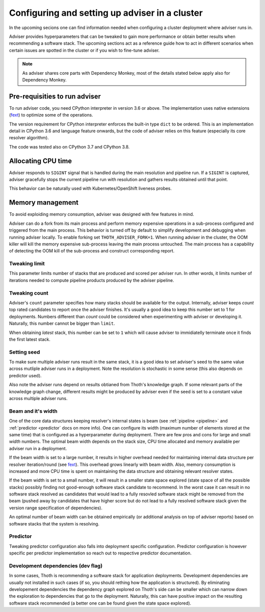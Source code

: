 .. _deployment:

Configuring and setting up adviser in a cluster
-----------------------------------------------

In the upcoming secions one can find information needed when configuring a
cluster deployment where adviser runs in.

Adviser provides hyperparameters that can be tweaked to gain more performance
or obtain better results when recommending a software stack. The upcoming
sections act as a reference guide how to act in different scenarios when
certain issues are spotted in the cluster or if you wish to fine-tune adviser.

.. note::

  As adviser shares core parts with Dependency Monkey, most of the details
  stated below apply also for Dependency Monkey.

Pre-requisities to run adviser
==============================

To run adviser code, you need CPython interpreter in version 3.6 or above. The
implementation uses native extensions (`fext
<https://github.com/thoth-station/fext>`_) to optimize some of the operations.

The version requirement for CPython interpreter enforces the built-in type
``dict`` to be ordered. This is an implementation detail in CPython 3.6 and
language feature onwards, but the code of adviser relies on this feature
(especially its core resolver algorithm).

The code was tested also on CPython 3.7 and CPython 3.8.

Allocating CPU time
===================

Adviser responds to ``SIGINT`` signal that is handled during the main
resolution and pipeline run. If a ``SIGINT`` is captured, adviser gracefully
stops the current pipeline run with resolution and gathers results obtained
until that point.

This behavior can be naturally used with Kubernetes/OpenShift liveness probes.

Memory management
=================

To avoid exploiding memory consumption, adviser was designed with few features
in mind.

Adviser can do a fork from its main process and perform memory expensive
operations in a sub-process configured and triggered from the main process.
This behavior is turned off by default to simplify development and debugging
when running adviser locally. To enable
forking set ``THOTH_ADVISER_FORK=1``. When running adviser in the cluster, the
OOM killer will kill the memory expensive sub-process leaving the main process
untouched. The main process has a capability of detecting the OOM kill of the
sub-process and construct corresponding report.

Tweaking limit
##############

This parameter limits number of stacks that are produced and scored per adviser
run. In other words, it limits number of iterations needed to compute pipeline
products produced by the adviser pipeline.

Tweaking count
##############

Adviser's ``count`` parameter specifies how many stacks should be available for
the output. Internally, adviser keeps *count* top rated candidates to report
once the adviser finishes. It's usually a good idea to keep this number set to
1 for deployments. Numbers different than *count* could be considered when
experimenting with adviser or developing it. Naturally, this number cannot be
bigger than ``limit``.

When obtaining *latest* stack, this number can be set to ``1`` which will cause
adviser to immidiatelly terminate once it finds the first latest stack. 

Setting seed
############

To make sure multiple adviser runs result in the same stack, it is a good idea
to set adviser's seed to the same value across mutliple adviser runs in a
deployment.  Note the resolution is stochastic in some sense (this also depends
on predictor used).

Also note the adviser runs depend on results obtianed from Thoth's knowledge
graph. If some relevant parts of the knowledge graph change, different results
might be produced by adviser even if the seed is set to a constant value across
multiple adviser runs.

Beam and it's width
###################

One of the core data structures keeping resolver's internal states is beam (see
:ref:`pipeline <pipeline>` and :ref:`predictor <predictor` docs on more info).
One can configure its width (maximum number of elements stored at the same
time) that is configured as a hyperparameter during deployment. There are few
pros and cons for large and small *width* numbers. The optimal beam width
depends on the stack size, CPU time allocated and memory available per adviser
run in a deployment.

If the beam width is set to a large number, it results in higher overhead
needed for maintaining internal data structure per resolver iteration/round
(see `fext <https://github.com/thoth-station/fext>`_). This overhead grows
linearly with beam width. Also, memory consumption is increased and more CPU
time is spent on maintaining the data structure and obtaining relevant resolver
states.

If the beam width is set to a small number, it will result in a smaller state
space explored (state space of all the possible stacks) possibly finding not
good-enough software stack candidate to recommend. In the worst case it can
result in no software stack resolved as candidates that would lead to a fully
resovled software stack might be removed from the beam (pushed away by
candidates that have higher score but do not lead to a fully resolved software
stack given the version range specification of dependencies).

An optimal number of beam width can be obtained empirically (or additional
analysis on top of adviser reports) based on software stacks that the system is
resolving.

Predictor
#########

Tweaking predictor configuration also falls into deployment specific
configuration. Predictor configuration is however specific per predictor
implementation so reach out to respective predictor documentation.

Development dependencies (dev flag)
###################################

In some cases, Thoth is recommending a software stack for application
deployments. Development dependencies are usually not installed in such cases
(if so, you should rething how the application is structured). By eliminating
developement dependencies the dependency graph explored on Thoth's side can be
smaller which can narrow down the exploration to dependencies that go to the
deployment. Naturally, this can have positive impact on the resulting software
stack recommended (a better one can be found given the state space explored).

